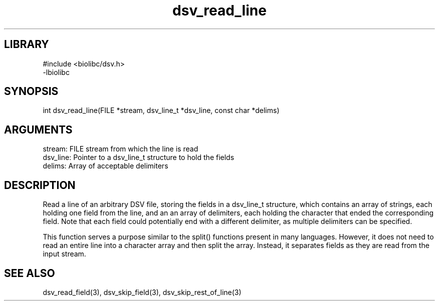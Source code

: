 \" Generated by c2man from dsv_read_line.c
.TH dsv_read_line 3

.SH LIBRARY
\" Indicate #includes, library name, -L and -l flags
.nf
.na
#include <biolibc/dsv.h>
-lbiolibc
.ad
.fi

\" Convention:
\" Underline anything that is typed verbatim - commands, etc.
.SH SYNOPSIS
.PP
.nf 
.na
int     dsv_read_line(FILE *stream, dsv_line_t *dsv_line, const char *delims)
.ad
.fi

.SH ARGUMENTS
.nf
.na
stream:     FILE stream from which the line is read
dsv_line:   Pointer to a dsv_line_t structure to hold the fields
delims:     Array of acceptable delimiters
.ad
.fi

.SH DESCRIPTION

Read a line of an arbitrary DSV file, storing the fields in a
dsv_line_t structure, which contains an array of strings, each
holding one field from the line, and an an array of delimiters,
each holding the character that ended the corresponding field.
Note that each field could potentially end with a different
delimiter, as multiple delimiters can be specified.

This function serves a purpose similar to the split() functions
present in many languages.  However, it does not need to read an
entire line into a character array and then split the array.
Instead, it separates fields as they are read from the input stream.

.SH SEE ALSO

dsv_read_field(3), dsv_skip_field(3), dsv_skip_rest_of_line(3)

